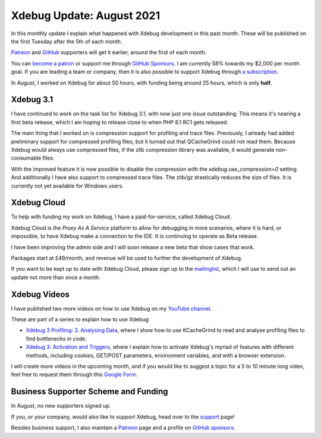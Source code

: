 Xdebug Update: August 2021
==========================

.. articleMetaData::
   :Where: London, UK
   :Date: 2021-09-07 09:35 Europe/London
   :Tags: blog, php, xdebug
   :Short: xdebug-21aug

In this monthly update I explain what happened with Xdebug development
in this past month. These will be published on the first Tuesday after the 5th
of each month.

`Patreon <https://www.patreon.com/derickr>`_ and `GitHub
<https://github.com/sponsors/derickr/>`_ supporters will get it earlier,
around the first of each month.

You can `become a patron <https://www.patreon.com/bePatron?u=7864328>`_ or
support me through `GitHub Sponsors <https://github.com/sponsors/derickr>`_.
I am currently 58% towards my $2,000 per month goal.
If you are leading a team or company, then it is also possible to support
Xdebug through `a subscription <https://xdebug.org/support>`_.

In August, I worked on Xdebug for about 50 hours, with funding being
around 25 hours, which is only **half**.

Xdebug 3.1
----------

I have continued to work on the task list for Xdebug 3.1, with now just one
issue outstanding. This means it's nearing a first beta release, which I am
hoping to release close to when PHP 8.1 RC1 gets released.

The main thing that I worked on is compression support for profiling and trace
files. Previously, I already had added preliminary support for compressed
profiling files, but it turned out that QCacheGrind could not read them.
Because Xdebug would always use compressed files, if the zlib compression
library was available, it would generate non-consumable files.

With the improved feature it is now possible to disable the compression with
the `xdebug.use_compression=0` setting. And additionally I have also support
to compressed trace files. The zlib/gz drastically reduces the size of files.
It is currently not yet available for Windows users.

Xdebug Cloud
------------

To help with funding my work on Xdebug, I have a paid-for-service, called
Xdebug Cloud.

Xdebug Cloud is the *Proxy As A Service* platform to allow for debugging in
more scenarios, where it is hard, or impossible, to have Xdebug make a
connection to the IDE. It is continuing to operate as Beta release.

I have been improving the admin side and I will soon release a new beta that
show cases that work.

Packages start at £49/month, and revenue will be used to further the
development of Xdebug.

If you want to be kept up to date with Xdebug Cloud, please sign up to the
`mailinglist <https://xdebug.cloud/newsletter>`_, which I will use to send out
an update not more than once a month.

Xdebug Videos
-------------

I have published two more videos on how to use Xdebug on my `YouTube channel
<https://www.youtube.com/playlist?list=PLg9Kjjye-m1g_eXpdaifUqLqALLqZqKd4>`_.

These are part of a series to explain how to use Xdebug:

- `Xdebug 3 Profiling: 3. Analysing Data
  <https://www.youtube.com/watch?v=iH-hDOuQfcY>`_, where I show how to
  use KCacheGrind to read and analyse profiling files to find bottlenecks in
  code.
- `Xdebug 3: Activation and Triggers
  <https://www.youtube.com/watch?v=9Fx1beTvR2w>`_, where I explain how to
  activate Xdebug's myriad of features with different methods, including
  cookies, GET/POST parameters, environment variables, and with a browser
  extension.

I will create more videos in the upcoming month, and if you would like to
suggest a topic for a 5 to 10 minute long video, feel free to request them
through this `Google Form <https://forms.gle/ugjGbxs6ZhiTyvCSA>`_.

Business Supporter Scheme and Funding
-------------------------------------

In August, no new supporters signed up.

If you, or your company, would also like to support Xdebug, head over to the
`support <https://xdebug.org/support>`_ page!

Besides business support, I also maintain a `Patreon
<https://www.patreon.com/derickr>`_ page and a profile on `GitHub sponsors
<https://github.com/sponsors/derickr>`_.
